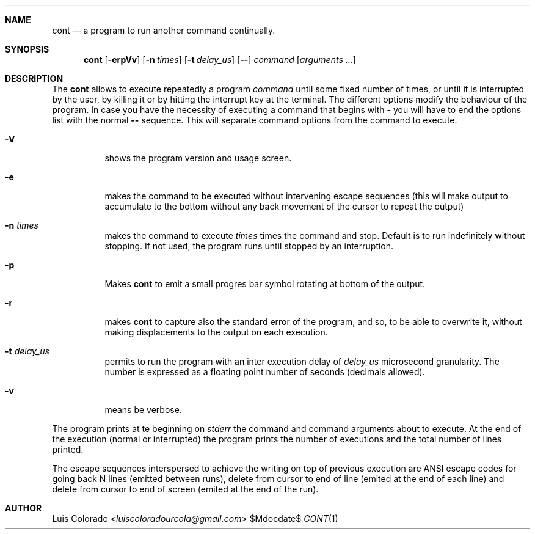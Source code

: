 .Dd $Mdocdate$
.Dt CONT 1
.OS
.Sh NAME
.Nm cont
.Nd a program to run another command continually.
.Sh SYNOPSIS
.Nm cont
.Op Fl erpVv
.Op Fl n Ar times
.Op Fl t Ar delay_us
.Op Fl -
.Ar command
.Op Ar arguments ...
.Sh DESCRIPTION
The
.Nm cont
allows to execute repeatedly a program
.Em command
until some fixed number of times, or until it is interrupted
by the user, by killing it or by hitting the interrupt key at
the terminal.
The different options modify the behaviour of
the program.  In case you have the necessity of executing a
command that begins with
.Li -
you will have to end the options list with the normal
.Li --
sequence.
This will separate command options from the command to execute.
.Bl -tag 
.It Fl V
shows the program version and usage screen.
.It Fl e
makes the command to be executed without intervening escape
sequences (this will make output to accumulate to the
bottom without any back movement of the cursor to repeat the
output)
.It Fl n Ar times
makes the command to execute
.Ar times
times the command and stop.
Default is to run indefinitely without stopping.
If not used, the program runs until stopped by an interruption.
.It Fl p
Makes
.Nm
to emit a small progres bar symbol rotating at bottom of the
output.
.It Fl r
makes
.Nm
to capture also the standard error of the program, and
so, to be able to overwrite it, without making displacements
to the output on each execution.
.It Fl t Ar delay_us
permits to run the program with an inter execution delay
of
.Ar delay_us
microsecond granularity.
The number is expressed as a floating point number of seconds
(decimals allowed).
.It Fl v
means be verbose.
.El
.Pp
The program prints at te beginning on
.Em stderr
the command and command arguments about to execute.
At the end of the execution (normal or interrupted)
the program prints the number of executions and the total
number of lines printed.
.Pp
The escape sequences interspersed to achieve the writing on top
of previous execution are ANSI escape codes for going back N lines
(emitted between runs),
delete from cursor to end of line (emited at the end of each line)
and delete from cursor to end of screen (emited at the end of the
run).
.Sh AUTHOR
.An "Luis Colorado" Aq Mt luiscoloradourcola@gmail.com
